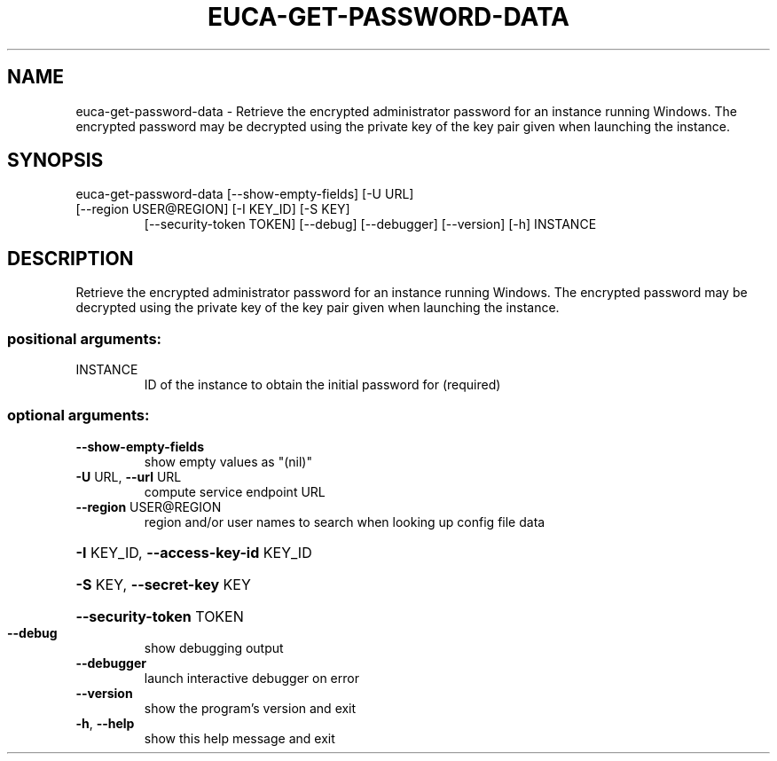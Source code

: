.\" DO NOT MODIFY THIS FILE!  It was generated by help2man 1.47.3.
.TH EUCA-GET-PASSWORD-DATA "1" "December 2016" "euca2ools 3.4" "User Commands"
.SH NAME
euca-get-password-data \- Retrieve the encrypted administrator password for an instance running
Windows.  The encrypted password may be decrypted using the private
key of the key pair given when launching the instance.
.SH SYNOPSIS
euca\-get\-password\-data [\-\-show\-empty\-fields] [\-U URL]
.TP
[\-\-region USER@REGION] [\-I KEY_ID] [\-S KEY]
[\-\-security\-token TOKEN] [\-\-debug] [\-\-debugger]
[\-\-version] [\-h]
INSTANCE
.SH DESCRIPTION
Retrieve the encrypted administrator password for an instance running
Windows.  The encrypted password may be decrypted using the private
key of the key pair given when launching the instance.
.SS "positional arguments:"
.TP
INSTANCE
ID of the instance to obtain the initial password for
(required)
.SS "optional arguments:"
.TP
\fB\-\-show\-empty\-fields\fR
show empty values as "(nil)"
.TP
\fB\-U\fR URL, \fB\-\-url\fR URL
compute service endpoint URL
.TP
\fB\-\-region\fR USER@REGION
region and/or user names to search when looking up
config file data
.HP
\fB\-I\fR KEY_ID, \fB\-\-access\-key\-id\fR KEY_ID
.HP
\fB\-S\fR KEY, \fB\-\-secret\-key\fR KEY
.HP
\fB\-\-security\-token\fR TOKEN
.TP
\fB\-\-debug\fR
show debugging output
.TP
\fB\-\-debugger\fR
launch interactive debugger on error
.TP
\fB\-\-version\fR
show the program's version and exit
.TP
\fB\-h\fR, \fB\-\-help\fR
show this help message and exit

